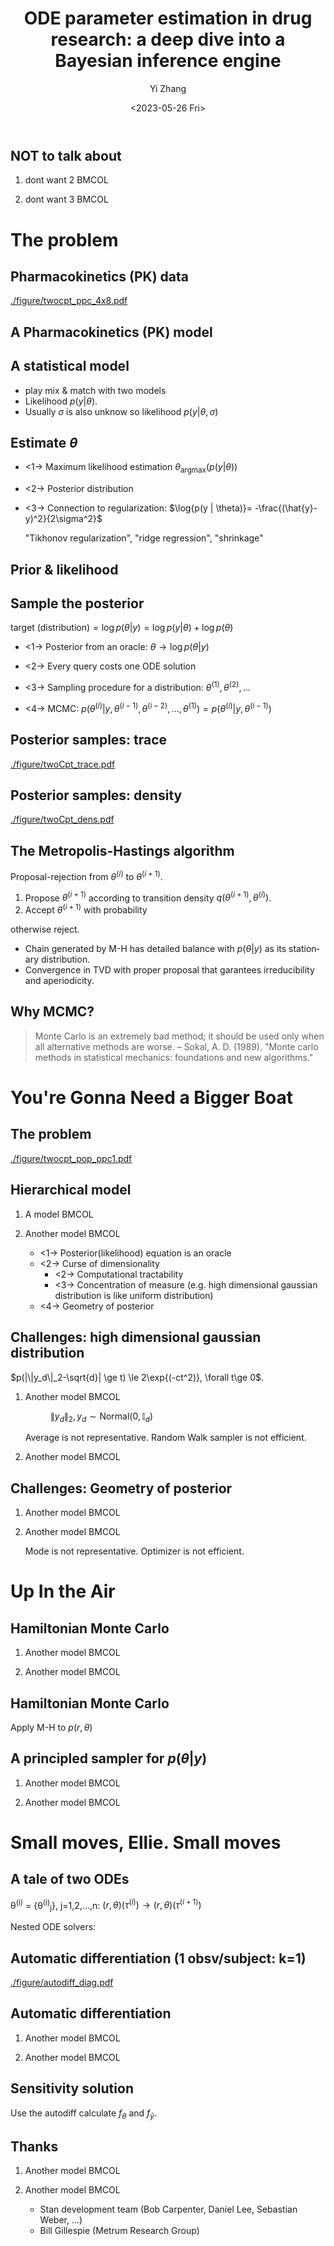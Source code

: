#+TITLE:     ODE parameter estimation in drug research: a deep dive into a Bayesian inference engine
#+AUTHOR:    Yi Zhang
#+EMAIL:     yz@yizh.org
#+DATE:      <2023-05-26 Fri>
#+DESCRIPTION:
#+KEYWORDS:
#+LANGUAGE:  en
#+OPTIONS:   H:2 num:t toc:t \n:nil @:t ::t |:t ^:t -:t f:t *:t <:t
#+OPTIONS:   TeX:t LaTeX:t skip:nil d:nil todo:t pri:nil tags:not-in-toc
#+INFOJS_OPT: view:nil toc:nil ltoc:t mouse:underline buttons:0 path:https://orgmode.org/org-info.js
#+EXPORT_SELECT_TAGS: export
#+EXPORT_EXCLUDE_TAGS: noexport
#+HTML_LINK_UP:
#+HTML_LINK_HOME:

#+LATEX_HEADER: \usepackage{graphicx}
#+LATEX_HEADER: \usepackage{amsmath}
#+LATEX_HEADER: \usepackage{xcolor}

#+startup: beamer
#+LaTeX_CLASS: beamer
#+LaTeX_CLASS_OPTIONS: [bigger]
#+COLUMNS: %40ITEM %10BEAMER_env(Env) %9BEAMER_envargs(Env Args) %4BEAMER_col(Col) %10BEAMER_ACT(Act) %10BEAMER_extra(Extra)
#+BEAMER_HEADER: \AtBeginSection[]{\begin{frame}<beamer>\frametitle{Table of contents}\tableofcontents[currentsection]\end{frame}}

** NOT to talk about
# *** dont want 1                                                       :BMCOL:
# :PROPERTIES:
# :BEAMER_col: 0.33
# :END:
# #+ATTR_LATEX: :width 0.9\textwidth
# [[./figure/dont_want_1.jpg]]

*** dont want 2                                                       :BMCOL:
:PROPERTIES:
:BEAMER_col: 0.50
:END:
#+ATTR_LATEX: :width 0.9\textwidth
[[./figure/dont_want_2.jpg]]


*** dont want 3                                                       :BMCOL:
:PROPERTIES:
:BEAMER_col: 0.50
:END:
#+ATTR_LATEX: :width 0.9\textwidth
[[./figure/dont_want_3.jpg]]


* The problem
** Pharmacokinetics (PK) data
#+CAPTION: Subject plasma concentration history (q12hx14).
#+ATTR_LATEX: :width 0.9\textwidth
[[./figure/twocpt_ppc_4x8.pdf]]

** A Pharmacokinetics (PK) model
\begin{align*}
  \frac{\mathrm d \hat{y}_\mathrm{gut}}{\mathrm d t} & = - k_a \hat{y}_\mathrm{gut} \\
  \frac{\mathrm d \hat{y}_\mathrm{cent}}{\mathrm d t} & = k_a \hat{y}_\mathrm{gut} -\left (k_{\text{CL}} + k_{\text{Q,cent}} \right) \hat{y}_\mathrm{cent} + k_{\text{Q,peri}} \hat{y}_\mathrm{peri} \\
  \frac{\mathrm d \hat{y}_\mathrm{peri}}{\mathrm d t} & = k_{\text{Q,cent}} \hat{y}_\mathrm{cent} - k_{\text{Q,peri}} \hat{y}_\mathrm{peri}
\end{align*}

#+ATTR_LATEX: :width 0.6\textwidth
[[./figure/TwoCptNice.png]]

** A statistical model
\begin{align*}
\theta & \equiv \{k_a, k_{\text{CL}}, k_{\text{Q,}\cdot}\},\\
\hat{y}(t) & = \hat{y}(t;\theta),\\
y(t) &\sim \text{Normal}(\hat{y}(t;\theta), \sigma).
\end{align*}

- play mix & match with two models
- Likelihood $p(y | \theta)$.
- Usually $\sigma$ is also unknow so likelihood $p(y | \theta, \sigma)$

** Estimate $\theta$
- <1->  Maximum likelihood estimation
  $\theta_{\text{argmax}}(p(y|\theta))$
- <2-> Posterior distribution
  \begin{align*}
    p(\theta | y) &= \frac{p(y|\theta)p(\theta)}{\bigcirc}\\
    \log{p(\theta|y)} &= C + \log{p(y | \theta)} + \log{p(\theta)}
  \end{align*}
- <3-> Connection to regularization: $\log{p(y | \theta)}= -\frac{(\hat{y}-y)^2}{2\sigma^2}$
  \begin{align*}
    \min{\|\hat{y}(\theta)-y\| + \lambda\|\theta\|},\\
    \log p(\theta|y)=-\frac{(\hat{y}-y)^2}{2\sigma^2} + \log p(\theta)
  \end{align*}
  "Tikhonov regularization", "ridge regression", "shrinkage"

** Prior & likelihood
\begin{align*}
  \log{p(\theta|y)} &= C + \log{p(y | \theta)} + \log{p(\theta)}
\end{align*}
#+ATTR_LATEX: :width 0.7\textwidth
[[./figure/prior_and_data.png]]


** Sample the posterior
$\text{target (distribution)} = \log{p(\theta|y)} = \log{p(y | \theta)} + \log{p(\theta)}$

- <1-> Posterior from an oracle: $\theta \rightarrow \log{p(\theta | y)}$
- <2-> Every query costs one ODE solution
- <3-> Sampling procedure for a distribution: $\theta^{(1)}, \theta^{(2)}, \dots$
  \begin{equation*}
    \lim_{n\rightarrow }\frac{1}{n}\sum{f(\theta^{(i)})}=\mathbb{E}(f)
  \end{equation*}
- <4-> MCMC: $p(\theta^{(i)} | y, \theta^{(i-1)},  \theta^{(i-2)}, \dots, \theta^{(1)})=p(\theta^{(i)} | y, \theta^{(i-1)})$


** Posterior samples: trace
:PROPERTIES:
:END:
#+ATTR_LATEX: :width \textwidth
[[./figure/twoCpt_trace.pdf]]

** Posterior samples: density
:PROPERTIES:
:END:
#+ATTR_LATEX: :width \textwidth
[[./figure/twoCpt_dens.pdf]]


** The Metropolis-Hastings algorithm
Proposal-rejection from $\theta^{(i)}$ to $\theta^{(i+1)}$.
1. Propose $\theta^{(i+1)}$ according to transition density $q(\theta^{(i+1)}, \theta^{(i)})$.
2. Accept $\theta^{(i+1)}$ with probability
\begin{equation}
  \alpha(\theta^{(i)}, \theta^{(i+1)}) = \min\left[
    1, \frac{p(\theta^{(i+1)}|y)q(\theta^{(i)}, \theta^{(i+1)})}{p(\theta^{(i)}|y)q(\theta^{(i+1)}, \theta^{(i)})}
    \right]
\end{equation}
   otherwise reject.

- Chain generated by M-H has detailed balance with $p(\theta|y)$ as
  its stationary distribution.
- Convergence in TVD with proper proposal that garantees irreducibility and aperiodicity.

** Why MCMC?
#+BEGIN_QUOTE
Monte Carlo is an extremely bad method; it should be used only when all alternative methods
are worse.
-- Sokal, A. D. (1989). "Monte carlo methods in statistical mechanics: foundations and new algorithms."
#+END_QUOTE
#+ATTR_LATEX: :width 0.7\textwidth
[[./figure/simply_not_mcmc.jpg]]


* You're Gonna Need a Bigger Boat
** The problem
#+ATTR_LATEX: :width \textwidth
[[./figure/twocpt_pop_ppc1.pdf]]

** Hierarchical model
*** A model                                                           :BMCOL:
:PROPERTIES:
:BEAMER_col: 0.4
:END:
\begin{align*}
\theta_0 &\sim \text{Prior}(\cdot),\\
\theta_i &\sim \text{MultiNormal}(\theta_0, \Sigma),\\
y_i &\sim \text{Normal}(\hat{y}_i(\theta_i), \sigma),\\
\theta &= \{\theta_0, \theta_1, \dots, \theta_n, \Sigma\}
\end{align*}

*** Another model                                                     :BMCOL:
:PROPERTIES:
:BEAMER_col: 0.6
:END:
- <1-> Posterior(likelihood) equation is an oracle
- <2-> Curse of dimensionality
  + <2-> Computational tractability
  + <3-> Concentration of measure (e.g. high dimensional gaussian distribution is like uniform distribution)
- <4-> Geometry of posterior

** Challenges: high dimensional gaussian distribution
$p(|\|y_d\|_2-\sqrt{d}| \ge t) \le 2\exp{(-ct^2)}, \forall t\ge 0$.
*** Another model                                                     :BMCOL:
:PROPERTIES:
:BEAMER_col: 0.5
:END:
  # purrr::map_dfr(c(2, 10, 100), ~MASS::mvrnorm(n = 1000, mu=rep(0, .x), #
  #       				       Sigma=diag(1, .x, .x)) |> as_tibble(.name_repair =
  #       									       janitor::make_clean_names) |> rename(x_1=x) |>
  #       			    dplyr::mutate(across(starts_with('x_'), ~.x * .x,
  #       						 .names="square_{.col}"), .keep="unused") |> rowwise() |>
  #       			    mutate(y=sum(c_across(starts_with("square"))), L2=sqrt(y), n=.x,
  #       				   .keep="unused")) |> ggplot(aes(L2, color=factor(n))) + geom_density()
  # ggsave("figure/high_dim_gaussian.png")

#+caption: $\|y_d\|_2, y_d \sim \text{Normal}(0, \mathbb{I}_d)$
#+ATTR_LATEX: :width 0.8\textwidth
[[./figure/high_dim_gaussian.png]]

Average is not representative.
Random Walk sampler is not efficient.

*** Another model                                                     :BMCOL:
:PROPERTIES:
:BEAMER_col: 0.5
:END:
# MASS::mvrnorm(n = 1000, mu=rep(0, 1), Sigma=diag(1, 1, 1)) |> as_tibble() |> ggplot(aes(V1,V2))+geom_point()
#+ATTR_LATEX: :width 0.6\textwidth
[[./figure/d2_normal_point.png]]

# tibble(theta=rep(seq(0, 2*pi, by=0.05), 5), r=rnorm(length(theta), 10, 0.5)) |> ggplot(aes(theta, r)) + geom_point(alpha=0.4) + coord_polar() + ylim(0,12) + scale_x_continuous(breaks = 1:6)
#+ATTR_LATEX: :width 0.6\textwidth
[[./figure/d100_normal_point.png]]

** Challenges: Geometry of posterior
*** Another model                                                     :BMCOL:
:PROPERTIES:
:BEAMER_col: 0.4
:END:
\begin{align*}
  \theta_0 &= 0,\\
  \kappa &\sim \text{Normal}(0, 3),\\
  \theta_i(k) &\sim \text{Normal}(0, \exp{(\kappa/2)}),\\
  k&=1,2,\dots
\end{align*}

*** Another model                                                     :BMCOL:
:PROPERTIES:
:BEAMER_col: 0.6
:END:
#+caption: Neal's funnel
#+ATTR_LATEX: :width \textwidth
[[./figure/funnel.png]]
Mode is not representative.
Optimizer is not efficient.

* Up In the Air
** Hamiltonian Monte Carlo
\begin{align*}
  H(\theta, r) &= -\log{p(r, \theta | y)} = T(r) + V(\theta) = -\log{r} - \log{p(\theta|y)},\\
  \frac{d\theta}{dt} &= \frac{\partial H}{\partial r},\qquad
  \frac{dr}{dt} = -\frac{\partial H}{\partial \theta},
\end{align*}
*** Another model                                                     :BMCOL:
:PROPERTIES:
:BEAMER_col: 0.5
:END:
# MASS::mvrnorm(n = 1000, mu=rep(0, 1), Sigma=diag(1, 1, 1)) |> as_tibble() |> ggplot(aes(V1,V2))+geom_point()
#+ATTR_LATEX: :width 0.8\textwidth
[[./figure/d2_normal_point.png]]

*** Another model                                                     :BMCOL:
:PROPERTIES:
:BEAMER_col: 0.5
:END:
# MASS::mvrnorm(n = 1000, mu=rep(0, 1), Sigma=diag(1, 1, 1)) |> as_tibble() |> ggplot(aes(V1,V2))+geom_point()
#+ATTR_LATEX: :width 0.8\textwidth
[[./figure/d100_normal_point.png]]


** Hamiltonian Monte Carlo
\begin{align*}
  H(\theta, r) &= -\log{p(r, \theta | y)} = T(r) + V(\theta) = -\log{r} - \log{p(\theta|y)},\\
  \frac{d\theta}{dt} &= \frac{\partial H}{\partial r},\qquad
  \frac{dr}{dt} = -\frac{\partial H}{\partial \theta},
\end{align*}
Apply M-H to $p(r, \theta)$
\begin{align*}
  \alpha((r^{(i)}, \theta^{(i)}), (r^{(i+1)}, \theta^{(i+1)})) &= \min\left[
    1, \frac{p(r^{(i+1)}, \theta^{(i+1)}|y)q()}{p(r^{(i)}, \theta^{(i)}|y)q()}
  \right]\\
  &= \min\left[
    1, \frac{p(r^{(i+1)}, \theta^{(i+1)}|y)}{p(r^{(i)}, \theta^{(i)}|y)}
  \right]
\end{align*}
\begin{equation*}
  \alpha(\cdot, \cdot) =\min\left[
    1, \exp{(H(\theta^{(i)}, r^{(i)}) - H(\theta^{(i+1)}, r^{(i+1)}))}
  \right]
\end{equation*}


** A principled sampler for $p(\theta|y)$
\begin{align*}
  p(\theta^{(i)} \rightarrow \theta^{(i+1)}) =\min\left[
    1, \exp{(H(\theta^{(i)}, r^{(i)}) - H(\theta^{(i+1)}, r^{(i+1)}))}
  \right]\\
  r \sim \text{Normal}(0, M) \Longrightarrow
  (r^{(i)}, \theta^{(i)}) \rightarrow (r^{(i+1)}, \theta^{(i+1)})
\end{align*}
# dat <- bind_rows(
#   tibble(theta1 = rnorm(7000, sd = 1),
#          theta2 = rnorm(7000, sd = 10),
#          group = "foo"),
#   tibble(theta1 = rnorm(3000, mean = 1, sd = .5),
#          theta2 = rnorm(3000, mean = 7, sd = 5),
#          group = "bar"))
# dat |> ggplot(aes(theta1, theta2)) + geom_density_2d_filled() + xlim(-2,2.5) + ylim(-20,20) + geom_curve(data=d2, aes(x1=theta1, y1=theta2, xend=theta1.end, yend=theta2.end), colour="white", arrow = arrow(length = unit(0.1, "inches"))) + geom_point(data=d2, aes(theta1, theta2), colour="white") + coord_fixed( ratio=1) + theme(legend.position = "none")
*** Another model                                                     :BMCOL:
:PROPERTIES:
:BEAMER_col: 0.7
:END:
#+ATTR_LATEX: :width 0.7\textwidth
[[./figure/sampler_path.png]]

*** Another model                                                     :BMCOL:
:PROPERTIES:
:BEAMER_col: 0.2
:END:
#+ATTR_LATEX: :width 0.5\textwidth
[[./figure/sampler_path2.png]]


* Small moves, Ellie. Small moves
** A tale of two ODEs
\theta^{(i)} = {\theta^{(i)}_j}, j=1,2,\dots,n: $(r, \theta)(\tau^{(i)}) \rightarrow (r, \theta)(\tau^{(i+1)})$
\begin{align*}
\begin{cases}
  &\theta^{(i)}_j \rightarrow \hat{y}_j(t; \theta^{(i)}_j),\\
  &y_{jk} \sim \text{Normal}(\hat{y}_{jk}(\theta_j), \sigma),\quad p(y_{jk}|\theta_j) = \frac{1}{\sigma\sqrt{2\pi}}\exp{\left[-\frac{(\hat{y}_{jk}(\theta_j)-y_{jk})^2}{2\sigma^2}\right]}
\end{cases}
\end{align*}
Nested ODE solvers:
\begin{align*}
  r^{(i+1/2)} &= r^{(i)} - \frac{h}{2}\nabla_{\theta} \log{p(\theta^{(i)} | y)},\text{  a step in leapfrog}\\
  \nabla_{\theta} \log{p(\theta^{(i)} | y)} &= \nabla_{\theta} \log{p(\theta^{(i)})} + \nabla_{\theta} \log{p(y | \theta^{(i)})},\\
  \nabla_{\theta} \log{p(y | \theta^{(i)})} &= - (\cdots)\sum_{j,k}\nabla_{\theta} \frac{\hat{y}_{jk}(\theta_j^{(i)}) - y_{jk}}{\sigma^{(i)}} + \dots
\end{align*}

** Automatic differentiation (1 obsv/subject: k=1)
#+ATTR_LATEX: :width \textwidth
[[./figure/autodiff_diag.pdf]]

** Automatic differentiation
*** Another model                                                     :BMCOL:
:PROPERTIES:
:BEAMER_col: 0.5
:END:
#+ATTR_LATEX: :width 0.7\textwidth
[[./figure/stan_single_funcs.png]]

*** Another model                                                     :BMCOL:
:PROPERTIES:
:BEAMER_act: <2->
:BEAMER_col: 0.5
:END:
#+ATTR_LATEX: :width 0.9\textwidth
[[./figure/everyone_adjoint.jpg]]

** Sensitivity solution
  # \nabla_{\theta} \hat{y}_{jk}&: ?

\begin{align*}
  &\frac{d\hat{y}}{dt} = f(t, \hat{y};\theta) \rightarrow \nabla_{\theta} \frac{d\hat{y}}{dt} = \nabla_{\theta} f(t, \hat{y};\theta)\\
  &\frac{d\nabla_{\theta} \hat{y}}{dt} = f_{\theta} + f_{\hat{y}}\nabla_{\theta}\hat{y}
\end{align*}
Use the autodiff calculate $f_{\theta}$ and $f_{\hat{y}}$.


** Thanks
*** Another model                                                     :BMCOL:
:PROPERTIES:
:BEAMER_col: 0.5
:END:
#+ATTR_LATEX: :width 0.8\textwidth
[[./figure/sxplogo.png]]
#+ATTR_LATEX: :width 0.8\textwidth
[[./figure/onr_logo.png]]

*** Another model                                                     :BMCOL:
:PROPERTIES:
:BEAMER_col: 0.5
:END:

#+ATTR_LATEX: :width 0.3\textwidth
[[./figure/stan_logo.png]]

- Stan development team (Bob Carpenter, Daniel Lee, Sebastian Weber, ...)
- Bill Gillespie (Metrum Research Group)
